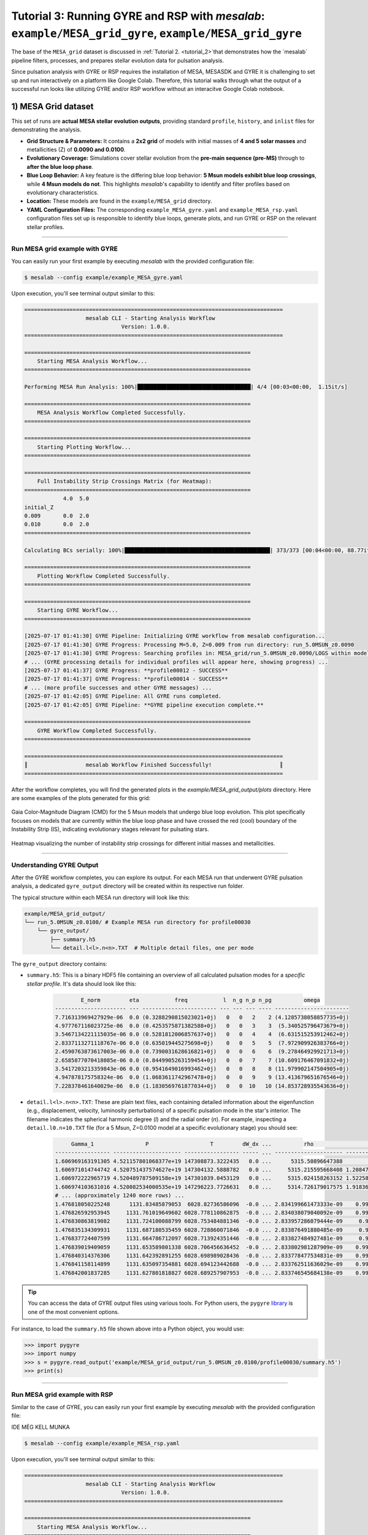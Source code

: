 Tutorial 3: Running GYRE and RSP with `mesalab`: ``example/MESA_grid_gyre``, ``example/MESA_grid_gyre``
=================================================================================================================

The base of the ``MESA_grid`` dataset is discussed in :ref:`Tutorial 2. <tutorial_2>`that demonstrates how the `mesalab` pipeline filters, processes, and prepares stellar evolution data for pulsation analysis. 

Since  pulsation analysis with GYRE or RSP requires the installation of MESA, MESASDK and GYRE it is challenging to set up and run interactively on a platform like Google Colab. Therefore, this tutorial walks through what the output of a successful run looks like utilizing GYRE and/or RSP workflow without an interacitve Google Colab notebook.


1) MESA Grid dataset
--------------------

This set of runs are **actual MESA stellar evolution outputs**, providing standard ``profile``, ``history``, and ``inlist`` files for demonstrating the analysis.

* **Grid Structure & Parameters:** It contains a **2x2 grid** of models with initial masses of **4 and 5 solar masses** and metallicities (Z) of **0.0090 and 0.0100**.

* **Evolutionary Coverage:** Simulations cover stellar evolution from the **pre-main sequence (pre-MS)** through to **after the blue loop phase**.

* **Blue Loop Behavior:** A key feature is the differing blue loop behavior: **5 Msun models exhibit blue loop crossings**, while **4 Msun models do not**. This highlights `mesalab`'s capability to identify and filter profiles based on evolutionary characteristics.

* **Location:** These models are found in the ``example/MESA_grid`` directory.

* **YAML Configuration Files:** The corresponding ``example_MESA_gyre.yaml`` and ``example_MESA_rsp.yaml`` configuration files set up is responsible to identify blue loops, generate plots, and run GYRE or RSP on the relevant stellar profiles.

----

Run MESA grid example with GYRE
~~~~~~~~~~~~~~~~~~~~~~~~~~~~~~~

You can easily run your first example by executing `mesalab` with the provided configuration file:

.. code-block:: console

    $ mesalab --config example/example_MESA_gyre.yaml


Upon execution, you'll see terminal output similar to this:

.. code-block:: console

    ================================================================================
                       mesalab CLI - Starting Analysis Workflow
                                  Version: 1.0.0.
    ================================================================================

    ======================================================================
        Starting MESA Analysis Workflow...
    ======================================================================

    Performing MESA Run Analysis: 100%|███████████████████████████████████| 4/4 [00:03<00:00,  1.15it/s]

    ======================================================================
        MESA Analysis Workflow Completed Successfully.
    ======================================================================

    ======================================================================
        Starting Plotting Workflow...
    ======================================================================

    ======================================================================
        Full Instability Strip Crossings Matrix (for Heatmap):
    ======================================================================
                4.0  5.0
    initial_Z
    0.009       0.0  2.0
    0.010       0.0  2.0
    ======================================================================

    Calculating BCs serially: 100%|█████████████████████████████████████████████| 373/373 [00:04<00:00, 88.77it/s]

    ======================================================================
        Plotting Workflow Completed Successfully.
    ======================================================================

    ======================================================================
        Starting GYRE Workflow...
    ======================================================================

    [2025-07-17 01:41:30] GYRE Pipeline: Initializing GYRE workflow from mesalab configuration...
    [2025-07-17 01:41:30] GYRE Progress: Processing M=5.0, Z=0.009 from run directory: run_5.0MSUN_z0.0090
    [2025-07-17 01:41:30] GYRE Progress: Searching profiles in: MESA_grid/run_5.0MSUN_z0.0090/LOGS within model range [2073-2246]
    # ... (GYRE processing details for individual profiles will appear here, showing progress) ...
    [2025-07-17 01:41:37] GYRE Progress: **profile00012 - SUCCESS**
    [2025-07-17 01:41:37] GYRE Progress: **profile00014 - SUCCESS**
    # ... (more profile successes and other GYRE messages) ...
    [2025-07-17 01:42:05] GYRE Pipeline: All GYRE runs completed.
    [2025-07-17 01:42:05] GYRE Pipeline: **GYRE pipeline execution complete.**

    ======================================================================
        GYRE Workflow Completed Successfully.
    ======================================================================

    ================================================================================
    ║                  mesalab Workflow Finished Successfully!                     ║
    ================================================================================




After the workflow completes, you will find the generated plots in the `example/MESA_grid_output/plots` directory. Here are some examples of the plots generated for this grid:

.. figure:: figs/example_2_CMD.png
   :alt: Example Gaia Color-Magnitude Diagram for the blue loop crossers
   :align: center
   :width: 600px

   Gaia Color-Magnitude Diagram (CMD) for the 5 Msun models that undergo blue loop evolution. This plot specifically focuses on models that are currently within the blue loop phase and have crossed the red (cool) boundary of the Instability Strip (IS), indicating evolutionary stages relevant for pulsating stars.

.. figure:: figs/example_2_heatmap.png
   :alt: Example Heatmap of Instability Strip Crossings
   :align: center
   :width: 600px

   Heatmap visualizing the number of instability strip crossings for different initial masses and metallicities.


----


Understanding GYRE Output
~~~~~~~~~~~~~~~~~~~~~~~~~

After the GYRE workflow completes, you can explore its output. For each MESA run that underwent GYRE pulsation analysis, a dedicated ``gyre_output`` directory will be created within its respective run folder.

The typical structure within each MESA run directory will look like this:

.. code-block::

    example/MESA_grid_output/
    └── run_5.0MSUN_z0.0100/ # Example MESA run directory for profile00030
        └── gyre_output/
            ├── summary.h5
            └── detail.l<l>.n<n>.TXT  # Multiple detail files, one per mode


The ``gyre_output`` directory contains:

* ``summary.h5``: This is a binary HDF5 file containing an overview of all calculated pulsation modes for a *specific stellar profile*. It's data should look like this:

    .. code-block:: text

                E_norm         eta           freq           l  n_g n_p n_pg          omega         
        ---------------------- --- ----------------------- --- --- --- ---- -----------------------
        7.716313969427929e-06  0.0 (0.3288290815023021+0j)   0   0   2    2 (4.1285738058857735+0j)
        4.977767116023725e-06  0.0 (0.4253575871382588+0j)   0   0   3    3  (5.340525796473679+0j)
        3.5467134221115035e-06 0.0 (0.5281812006857637+0j)   0   0   4    4  (6.631515253912462+0j)
        2.8337113271118767e-06 0.0 (0.635019445275698+0j)    0   0   5    5  (7.972909926383766+0j)
        2.4590763873617003e-06 0.0 (0.7390031628616821+0j)   0   0   6    6  (9.278464929921713+0j)
        2.6585877070418085e-06 0.0 (0.8449905263159454+0j)   0   0   7    7 (10.609176467091832+0j)
        3.5417203213359843e-06 0.0 (0.9541649016993462+0j)   0   0   8    8 (11.979902147504905+0j)
        4.947878175758324e-06  0.0 (1.0683611742967478+0j)   0   0   9    9 (13.413679651676546+0j)
        7.228378461640029e-06  0.0 (1.1830569761877034+0j)   0   0  10   10 (14.853728935543636+0j)
* ``detail.l<l>.n<n>.TXT``: These are plain text files, each containing detailed information about the eigenfunction (e.g., displacement, velocity, luminosity perturbations) of a specific pulsation mode in the star's interior. The filename indicates the spherical harmonic degree (`l`) and the radial order (`n`). For example, inspecting a ``detail.l0.n+10.TXT`` file (for a 5 Msun, Z=0.0100 model at a specific evolutionary stage) you should see:

    .. code-block:: text

             Gamma_1                P                   T         dW_dx ...          rho                    x           xi_h             xi_r           
        ----------------- --------------------- ----------------- ----- ... --------------------- --------------------- ---- ---------------------------
        1.606969163191305 4.521157801068377e+19 147308873.3222435   0.0 ...      5315.50896647388                   0.0   0j                          0j
        1.606971014744742 4.520751437574627e+19 147304132.5888782   0.0 ...     5315.215595668408 1.208472088924861e-05   0j (-2.981450615162198e-08+0j)
        1.606972222965719 4.520489787509158e+19 147301039.0453129   0.0 ...     5315.024158263152 1.522589262621941e-05   0j (-3.756430947851294e-08+0j)
        1.606974103631016 4.520082534000535e+19 147296223.7726631   0.0 ...     5314.726179017575 1.918363197076153e-05   0j  (-4.73289618981165e-08+0j)
        # ... (approximately 1240 more rows) ...
        1.476818050225248      1131.83485879053  6028.82736586096  -0.0 ... 2.834199661473333e-09    0.9999996951714716   0j      (371.9168322490516+0j)
        1.476826592953945     1131.761019649602 6028.778110862875  -0.0 ... 2.834038079040092e-09    0.9999998013548269   0j      (371.9271310542792+0j)
        1.476830863819082     1131.724100088799 6028.753484881346  -0.0 ... 2.833957286079444e-09     0.999999854448763   0j      (371.9322807595553+0j)
        1.476835134309931     1131.687180535459 6028.728860071846  -0.0 ... 2.833876491880485e-09     0.999999907544212   0j      (371.9374306673092+0j)
        1.476837724407599     1131.664786712097 6028.713924351446  -0.0 ... 2.833827484927481e-09     0.999999939750376   0j      (371.9405544796087+0j)
        1.476839019409059     1131.653589801338 6028.706456636452  -0.0 ... 2.833802981287909e-09    0.9999999558536716   0j      (371.9421164141642+0j)
        1.476840314376306     1131.642392891255 6028.698989028436  -0.0 ... 2.833778477534831e-09    0.9999999719571027   0j      (371.9436783669861+0j)
        1.476841158114899     1131.635097354881 6028.694123442688  -0.0 ... 2.833762511636029e-09    0.9999999824496407   0j      (371.9446960938195+0j)
        1.476842001837285     1131.627801818827 6028.689257907953  -0.0 ... 2.833746545684138e-09    0.9999999929422394   0j      (371.9457138287099+0j)


.. tip::

    You can access the data of GYRE output files using various tools. For Python users, the ``pygyre`` `library <https://pygyre.readthedocs.io/en/stable/index.html>`_ is one of the most convenient options. 


For instance, to load the ``summary.h5`` file shown above into a Python object, you would use:

.. code-block:: python

    >>> import pygyre
    >>> import numpy
    >>> s = pygyre.read_output('example/MESA_grid_output/run_5.0MSUN_z0.0100/profile00030/summary.h5')
    >>> print(s) 



----

Run MESA grid example with RSP
~~~~~~~~~~~~~~~~~~~~~~~~~~~~~~~

Similar to the case of GYRE, you can easily run your first example by executing `mesalab` with the provided configuration file:


IDE MÉG KELL MUNKA


.. code-block:: console

    $ mesalab --config example/example_MESA_rsp.yaml


Upon execution, you'll see terminal output similar to this:

.. code-block:: console

    ================================================================================
                       mesalab CLI - Starting Analysis Workflow
                                  Version: 1.0.0.
    ================================================================================

    ======================================================================
        Starting MESA Analysis Workflow...
    ======================================================================

    Performing MESA Run Analysis: 100%|███████████████████████████████████| 4/4 [00:03<00:00,  1.15it/s]

    ======================================================================
        MESA Analysis Workflow Completed Successfully.
    ======================================================================

    ======================================================================
        Starting Plotting Workflow...
    ======================================================================

    ======================================================================
        Full Instability Strip Crossings Matrix (for Heatmap):
    ======================================================================
                4.0  5.0
    initial_Z
    0.009       0.0  2.0
    0.010       0.0  2.0
    ======================================================================

    Calculating BCs serially: 100%|█████████████████████████████████████████████| 373/373 [00:04<00:00, 88.77it/s]

    ======================================================================
        Plotting Workflow Completed Successfully.
    ======================================================================

    ======================================================================
        Starting GYRE Workflow...
    ======================================================================

    [2025-07-17 01:41:30] GYRE Pipeline: Initializing GYRE workflow from mesalab configuration...
    [2025-07-17 01:41:30] GYRE Progress: Processing M=5.0, Z=0.009 from run directory: run_5.0MSUN_z0.0090
    [2025-07-17 01:41:30] GYRE Progress: Searching profiles in: MESA_grid/run_5.0MSUN_z0.0090/LOGS within model range [2073-2246]
    # ... (GYRE processing details for individual profiles will appear here, showing progress) ...
    [2025-07-17 01:41:37] GYRE Progress: **profile00012 - SUCCESS**
    [2025-07-17 01:41:37] GYRE Progress: **profile00014 - SUCCESS**
    # ... (more profile successes and other GYRE messages) ...
    [2025-07-17 01:42:05] GYRE Pipeline: All GYRE runs completed.
    [2025-07-17 01:42:05] GYRE Pipeline: **GYRE pipeline execution complete.**

    ======================================================================
        GYRE Workflow Completed Successfully.
    ======================================================================

    ================================================================================
    ║                  mesalab Workflow Finished Successfully!                     ║
    ================================================================================




After the workflow completes, you will find the generated plots in the `example/MESA_grid_output/plots` directory. Here are some examples of the plots generated for this grid:

.. figure:: figs/example_2_CMD.png
   :alt: Example Gaia Color-Magnitude Diagram for the blue loop crossers
   :align: center
   :width: 600px

   Gaia Color-Magnitude Diagram (CMD) for the 5 Msun models that undergo blue loop evolution. This plot specifically focuses on models that are currently within the blue loop phase and have crossed the red (cool) boundary of the Instability Strip (IS), indicating evolutionary stages relevant for pulsating stars.

.. figure:: figs/example_2_heatmap.png
   :alt: Example Heatmap of Instability Strip Crossings
   :align: center
   :width: 600px

   Heatmap visualizing the number of instability strip crossings for different initial masses and metallicities.


----


Understanding GYRE Output
~~~~~~~~~~~~~~~~~~~~~~~~~

After the GYRE workflow completes, you can explore its output. For each MESA run that underwent GYRE pulsation analysis, a dedicated ``gyre_output`` directory will be created within its respective run folder.

The typical structure within each MESA run directory will look like this:

.. code-block::

    example/MESA_grid_output/
    └── run_5.0MSUN_z0.0100/ # Example MESA run directory for profile00030
        └── gyre_output/
            ├── summary.h5
            └── detail.l<l>.n<n>.TXT  # Multiple detail files, one per mode


The ``gyre_output`` directory contains:

* ``summary.h5``: This is a binary HDF5 file containing an overview of all calculated pulsation modes for a *specific stellar profile*. It's data should look like this:

    .. code-block:: text

                E_norm         eta           freq           l  n_g n_p n_pg          omega         
        ---------------------- --- ----------------------- --- --- --- ---- -----------------------
        7.716313969427929e-06  0.0 (0.3288290815023021+0j)   0   0   2    2 (4.1285738058857735+0j)
        4.977767116023725e-06  0.0 (0.4253575871382588+0j)   0   0   3    3  (5.340525796473679+0j)
        3.5467134221115035e-06 0.0 (0.5281812006857637+0j)   0   0   4    4  (6.631515253912462+0j)
        2.8337113271118767e-06 0.0 (0.635019445275698+0j)    0   0   5    5  (7.972909926383766+0j)
        2.4590763873617003e-06 0.0 (0.7390031628616821+0j)   0   0   6    6  (9.278464929921713+0j)
        2.6585877070418085e-06 0.0 (0.8449905263159454+0j)   0   0   7    7 (10.609176467091832+0j)
        3.5417203213359843e-06 0.0 (0.9541649016993462+0j)   0   0   8    8 (11.979902147504905+0j)
        4.947878175758324e-06  0.0 (1.0683611742967478+0j)   0   0   9    9 (13.413679651676546+0j)
        7.228378461640029e-06  0.0 (1.1830569761877034+0j)   0   0  10   10 (14.853728935543636+0j)
* ``detail.l<l>.n<n>.TXT``: These are plain text files, each containing detailed information about the eigenfunction (e.g., displacement, velocity, luminosity perturbations) of a specific pulsation mode in the star's interior. The filename indicates the spherical harmonic degree (`l`) and the radial order (`n`). For example, inspecting a ``detail.l0.n+10.TXT`` file (for a 5 Msun, Z=0.0100 model at a specific evolutionary stage) you should see:

    .. code-block:: text

             Gamma_1                P                   T         dW_dx ...          rho                    x           xi_h             xi_r           
        ----------------- --------------------- ----------------- ----- ... --------------------- --------------------- ---- ---------------------------
        1.606969163191305 4.521157801068377e+19 147308873.3222435   0.0 ...      5315.50896647388                   0.0   0j                          0j
        1.606971014744742 4.520751437574627e+19 147304132.5888782   0.0 ...     5315.215595668408 1.208472088924861e-05   0j (-2.981450615162198e-08+0j)
        1.606972222965719 4.520489787509158e+19 147301039.0453129   0.0 ...     5315.024158263152 1.522589262621941e-05   0j (-3.756430947851294e-08+0j)
        1.606974103631016 4.520082534000535e+19 147296223.7726631   0.0 ...     5314.726179017575 1.918363197076153e-05   0j  (-4.73289618981165e-08+0j)
        # ... (approximately 1240 more rows) ...
        1.476818050225248      1131.83485879053  6028.82736586096  -0.0 ... 2.834199661473333e-09    0.9999996951714716   0j      (371.9168322490516+0j)
        1.476826592953945     1131.761019649602 6028.778110862875  -0.0 ... 2.834038079040092e-09    0.9999998013548269   0j      (371.9271310542792+0j)
        1.476830863819082     1131.724100088799 6028.753484881346  -0.0 ... 2.833957286079444e-09     0.999999854448763   0j      (371.9322807595553+0j)
        1.476835134309931     1131.687180535459 6028.728860071846  -0.0 ... 2.833876491880485e-09     0.999999907544212   0j      (371.9374306673092+0j)
        1.476837724407599     1131.664786712097 6028.713924351446  -0.0 ... 2.833827484927481e-09     0.999999939750376   0j      (371.9405544796087+0j)
        1.476839019409059     1131.653589801338 6028.706456636452  -0.0 ... 2.833802981287909e-09    0.9999999558536716   0j      (371.9421164141642+0j)
        1.476840314376306     1131.642392891255 6028.698989028436  -0.0 ... 2.833778477534831e-09    0.9999999719571027   0j      (371.9436783669861+0j)
        1.476841158114899     1131.635097354881 6028.694123442688  -0.0 ... 2.833762511636029e-09    0.9999999824496407   0j      (371.9446960938195+0j)
        1.476842001837285     1131.627801818827 6028.689257907953  -0.0 ... 2.833746545684138e-09    0.9999999929422394   0j      (371.9457138287099+0j)


.. tip::

    You can access the data of GYRE output files using various tools. For Python users, the ``pygyre`` `library <https://pygyre.readthedocs.io/en/stable/index.html>`_ is one of the most convenient options. 


For instance, to load the ``summary.h5`` file shown above into a Python object, you would use:

.. code-block:: python

    >>> import pygyre
    >>> import numpy
    >>> s = pygyre.read_output('example/MESA_grid_output/run_5.0MSUN_z0.0100/profile00030/summary.h5')
    >>> print(s) 


